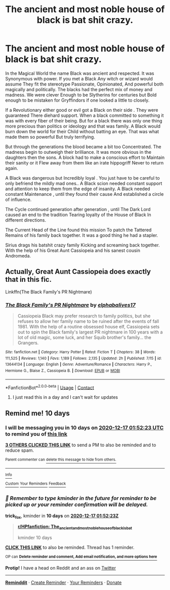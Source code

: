 #+TITLE: The ancient and most noble house of black is bat shit crazy.

* The ancient and most noble house of black is bat shit crazy.
:PROPERTIES:
:Author: pygmypuffonacid
:Score: 28
:DateUnix: 1607300289.0
:DateShort: 2020-Dec-07
:FlairText: Prompt
:END:
In the Magical World the name Black was ancient and respected. It was Synonymous with power. If you met a Black Any witch or wizard would assume They fit the stereotype Passionate, Opinionated, And powerful both magically and politically. The blacks had the perfect mix of money and madness. We were clever Enough to be Slytherins for centuries but Bold enough to be mistaken for Gryffindors if one looked a little to closely.

If a Revolutionary either good or evil got a Black on their side . They were guaranteed There diehard support. When a black committed to something it was with every fiber of their being. But for a black there was only one thing more precious than politics or ideology and that was family. A Black would burn down the world for their Child without batting an eye. That was what made them so powerful But truly terrifying.

But through the generations the blood became a bit too Concentrated. The madness begin to outweigh their brilliance. It was more obvious in the daughters then the sons. A block had to make a conscious effort to Maintain their sanity or it Flew away from them like an irate hippogriff Never to return again.

A Black was dangerous but Incredibly loyal . You just have to be careful to only befriend the mildly mad ones.. A Black scion needed constant support and attention to keep them from the edge of insanity. A Black needed constant Maintenance , until they found their cause And established a circle of influence.

The Cycle continued generation after generation , until The Dark Lord caused an end to the tradition Tearing loyalty of the House of Black In different directions.

The Current Head of the Line found this mission To patch the Tattered Remains of his family back together. It was a good thing he had a stapler.

Sirius drags his batshit crazy family Kicking and screaming back together. With the help of his Great Aunt Cassiopeia and his sanest cousin Andromeda.


** Actually, Great Aunt Cassiopeia does exactly that in this fic.

Linkffn(The Black Family's PR Nightmare)
:PROPERTIES:
:Author: darlingnicky
:Score: 8
:DateUnix: 1607320427.0
:DateShort: 2020-Dec-07
:END:

*** [[https://www.fanfiction.net/s/13644134/1/][*/The Black Family's PR Nightmare/*]] by [[https://www.fanfiction.net/u/13788231/elphabalives17][/elphabalives17/]]

#+begin_quote
  Cassiopeia Black may prefer research to family politics, but she refuses to allow her family name to be ruined after the events of fall 1981. With the help of a routine obsessed house elf, Cassiopeia sets out to spin the Black family's largest PR nightmare in 100 years with a lot of old magic, some luck, and her Squib brother's family... the Grangers.
#+end_quote

^{/Site/:} ^{fanfiction.net} ^{*|*} ^{/Category/:} ^{Harry} ^{Potter} ^{*|*} ^{/Rated/:} ^{Fiction} ^{T} ^{*|*} ^{/Chapters/:} ^{38} ^{*|*} ^{/Words/:} ^{111,525} ^{*|*} ^{/Reviews/:} ^{1,140} ^{*|*} ^{/Favs/:} ^{1,189} ^{*|*} ^{/Follows/:} ^{2,135} ^{*|*} ^{/Updated/:} ^{2h} ^{*|*} ^{/Published/:} ^{7/15} ^{*|*} ^{/id/:} ^{13644134} ^{*|*} ^{/Language/:} ^{English} ^{*|*} ^{/Genre/:} ^{Adventure/Romance} ^{*|*} ^{/Characters/:} ^{Harry} ^{P.,} ^{Hermione} ^{G.,} ^{Blaise} ^{Z.,} ^{Cassiopeia} ^{B.} ^{*|*} ^{/Download/:} ^{[[http://www.ff2ebook.com/old/ffn-bot/index.php?id=13644134&source=ff&filetype=epub][EPUB]]} ^{or} ^{[[http://www.ff2ebook.com/old/ffn-bot/index.php?id=13644134&source=ff&filetype=mobi][MOBI]]}

--------------

*FanfictionBot*^{2.0.0-beta} | [[https://github.com/FanfictionBot/reddit-ffn-bot/wiki/Usage][Usage]] | [[https://www.reddit.com/message/compose?to=tusing][Contact]]
:PROPERTIES:
:Author: FanfictionBot
:Score: 2
:DateUnix: 1607320451.0
:DateShort: 2020-Dec-07
:END:

**** I just read this in a day and I can't wait for updates
:PROPERTIES:
:Author: DanPanderson18
:Score: 1
:DateUnix: 1613354295.0
:DateShort: 2021-Feb-15
:END:


** Remind me! 10 days
:PROPERTIES:
:Author: trick_fox
:Score: 1
:DateUnix: 1607305943.0
:DateShort: 2020-Dec-07
:END:

*** I will be messaging you in 10 days on [[http://www.wolframalpha.com/input/?i=2020-12-17%2001:52:23%20UTC%20To%20Local%20Time][*2020-12-17 01:52:23 UTC*]] to remind you of [[https://np.reddit.com/r/HPfanfiction/comments/k85j1o/the_ancient_and_most_noble_house_of_black_is_bat/gewe26h/?context=3][*this link*]]

[[https://np.reddit.com/message/compose/?to=RemindMeBot&subject=Reminder&message=%5Bhttps%3A%2F%2Fwww.reddit.com%2Fr%2FHPfanfiction%2Fcomments%2Fk85j1o%2Fthe_ancient_and_most_noble_house_of_black_is_bat%2Fgewe26h%2F%5D%0A%0ARemindMe%21%202020-12-17%2001%3A52%3A23%20UTC][*3 OTHERS CLICKED THIS LINK*]] to send a PM to also be reminded and to reduce spam.

^{Parent commenter can} [[https://np.reddit.com/message/compose/?to=RemindMeBot&subject=Delete%20Comment&message=Delete%21%20k85j1o][^{delete this message to hide from others.}]]

--------------

[[https://np.reddit.com/r/RemindMeBot/comments/e1bko7/remindmebot_info_v21/][^{Info}]]

[[https://np.reddit.com/message/compose/?to=RemindMeBot&subject=Reminder&message=%5BLink%20or%20message%20inside%20square%20brackets%5D%0A%0ARemindMe%21%20Time%20period%20here][^{Custom}]]
[[https://np.reddit.com/message/compose/?to=RemindMeBot&subject=List%20Of%20Reminders&message=MyReminders%21][^{Your Reminders}]]
[[https://np.reddit.com/message/compose/?to=Watchful1&subject=RemindMeBot%20Feedback][^{Feedback}]]
:PROPERTIES:
:Author: RemindMeBot
:Score: 1
:DateUnix: 1607306000.0
:DateShort: 2020-Dec-07
:END:


*** /👀 Remember to type kminder in the future for reminder to be picked up or your reminder confirmation will be delayed./

*trick_fox*, kminder in *10 days* on [[https://www.reminddit.com/time?dt=2020-12-17%2001:52:23Z&reminder_id=33a94810e67747a9adc83afd533ac3f3&subreddit=HPfanfiction][*2020-12-17 01:52:23Z*]]

#+begin_quote
  [[/r/HPfanfiction/comments/k85j1o/the_ancient_and_most_noble_house_of_black_is_bat/gewe26h/?context=3][*r/HPfanfiction: The_ancient_and_most_noble_house_of_black_is_bat*]]

  kminder 10 days
#+end_quote

[[https://reddit.com/message/compose/?to=remindditbot&subject=Reminder%20from%20Link&message=your_message%0Akminder%202020-12-17T01%3A52%3A23%0A%0A%0A%0A---Server%20settings%20below.%20Do%20not%20change---%0A%0Apermalink%21%20%2Fr%2FHPfanfiction%2Fcomments%2Fk85j1o%2Fthe_ancient_and_most_noble_house_of_black_is_bat%2Fgewe26h%2F][*CLICK THIS LINK*]] to also be reminded. Thread has 1 reminder.

^{OP can} [[https://www.reminddit.com/time?dt=2020-12-17%2001:52:23Z&reminder_id=33a94810e67747a9adc83afd533ac3f3&subreddit=HPfanfiction][^{*Delete reminder and comment, Add email notification, and more options here*}]]

*Protip!* I have a head on Reddit and an ass on [[https://twitter.com/remindditbot][Twitter]]

--------------

[[https://www.reminddit.com][*Reminddit*]] · [[https://reddit.com/message/compose/?to=remindditbot&subject=Reminder&message=your_message%0A%0Akminder%20time_or_time_from_now][Create Reminder]] · [[https://reddit.com/message/compose/?to=remindditbot&subject=List%20Of%20Reminders&message=listReminders%21][Your Reminders]] · [[https://paypal.me/reminddit][Donate]]
:PROPERTIES:
:Author: remindditbot
:Score: 1
:DateUnix: 1607310835.0
:DateShort: 2020-Dec-07
:END:
